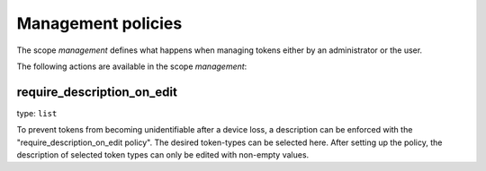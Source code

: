 .. _management_policies:

Management policies
-------------------

.. index:: management policies

The scope *management* defines what happens when managing tokens
either by an administrator or the user.

The following actions are available in the scope
*management*:


require_description_on_edit
~~~~~~~~~~~~~~~~~~~~~~~~~~~

type: ``list``

To prevent tokens from becoming unidentifiable after a device loss, a description can
be enforced with the "require_description_on_edit policy". The desired token-types can be
selected here. After setting up the policy, the description of selected token types can only be
edited with non-empty values.